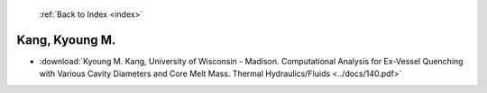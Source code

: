  :ref:`Back to Index <index>`

Kang, Kyoung M.
---------------

* :download:`Kyoung M. Kang, University of Wisconsin - Madison. Computational Analysis for Ex-Vessel Quenching with Various Cavity Diameters and Core Melt Mass. Thermal Hydraulics/Fluids <../docs/140.pdf>`

